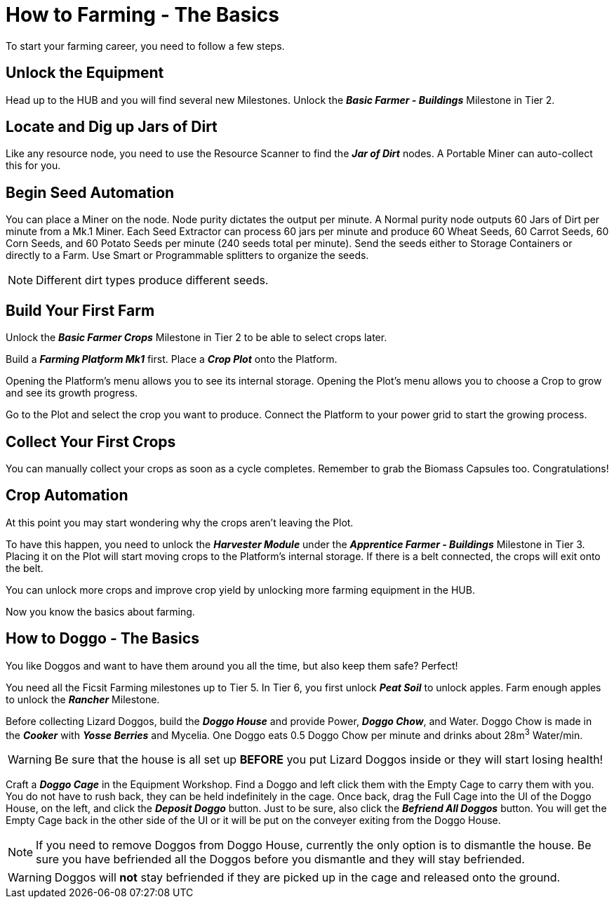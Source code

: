 = How to Farming - The Basics

To start your farming career, you need to follow a few steps.

== Unlock the Equipment
Head up to the HUB and you will find several new Milestones.
Unlock the *_Basic Farmer - Buildings_* Milestone in Tier 2.

== Locate and Dig up Jars of Dirt
Like any resource node, you need to use the Resource Scanner to find the *_Jar of Dirt_* nodes.
A Portable Miner can auto-collect this for you.

== Begin Seed Automation
You can place a Miner on the node. Node purity dictates the output per minute. 
A Normal purity node outputs 60 Jars of Dirt per minute from a Mk.1 Miner.
Each Seed Extractor can process 60 jars per minute and produce 60 Wheat Seeds, 60 Carrot Seeds, 60 Corn
Seeds, and 60 Potato Seeds per minute (240 seeds total per minute). Send
the seeds either to Storage Containers or directly to a Farm. 
Use Smart or Programmable splitters to organize the seeds.

[NOTE]
====
Different dirt types produce different seeds.
====

== Build Your First Farm
Unlock the *_Basic Farmer Crops_* Milestone in Tier 2 to be able to select crops later.

Build a *_Farming Platform Mk1_* first. Place a *_Crop Plot_* onto the Platform.

Opening the Platform's menu allows you to see its internal storage. 
Opening the Plot's menu allows you to choose a Crop to grow and see its growth progress.

Go to the Plot and select the crop you want to produce.
Connect the Platform to your power grid to start the growing process.

== Collect Your First Crops
You can manually collect your crops as soon as a cycle completes. Remember to grab the Biomass Capsules too. Congratulations!

== Crop Automation
At this point you may start wondering why the crops aren't leaving the Plot.

To have this happen, you need to unlock the *_Harvester Module_* under the *_Apprentice Farmer - Buildings_* Milestone in Tier 3.
Placing it on the Plot will start moving crops to the Platform's internal storage. If there is a belt connected, the crops will exit onto the belt.

You can unlock more crops and improve crop yield by unlocking more farming equipment in the HUB.

Now you know the basics about farming.

== How to Doggo - The Basics
You like Doggos and want to have them around you all the time, but also keep them safe? Perfect!

You need all the Ficsit Farming milestones up to Tier 5. 
In Tier 6, you first unlock *_Peat Soil_* to unlock apples. Farm enough apples to unlock the *_Rancher_* Milestone.

Before collecting Lizard Doggos, build the *_Doggo House_* and provide Power, *_Doggo Chow_*, and Water.
Doggo Chow is made in the *_Cooker_* with *_Yosse Berries_* and Mycelia. One Doggo eats 0.5 Doggo Chow per minute and drinks about 28m^3^ Water/min.
[WARNING]
====
Be sure that the house is all set up *BEFORE* you put Lizard Doggos inside or they will start losing health!
====

Craft a *_Doggo Cage_* in the Equipment Workshop. Find a Doggo and left click them with the Empty Cage to carry them with you. You do not have to rush back, they can be held indefinitely in the cage. Once back, drag the Full Cage into the UI of the Doggo House, on the left, and click the *_Deposit Doggo_* button. Just to be sure, also click the *_Befriend All Doggos_* button. You will get the Empty Cage back in the other side of the UI or it will be put on the conveyer exiting from the Doggo House.

[NOTE]
====
If you need to remove Doggos from Doggo House, currently the only option is to dismantle the house. Be sure you have befriended all the Doggos before you dismantle and they will stay befriended. 
====

[WARNING]
====
Doggos will *not* stay befriended if they are picked up in the cage and released onto the ground.
====
